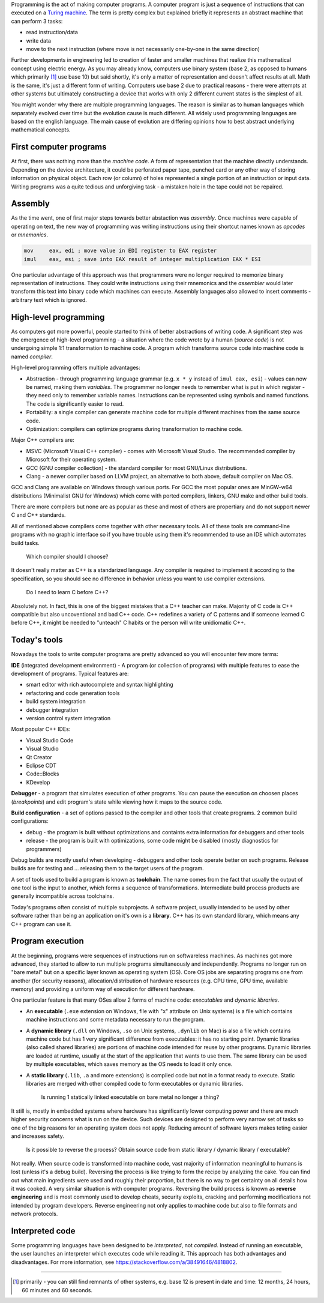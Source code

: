 .. title: 02 - theory
.. slug: 02_theory
.. description: theory of computer programs
.. author: Xeverous

.. TODO I have a feeling this whole article could be significantly improved. It lacks C, C++ history and needs better separation from universal programming knowledge and C/C++ specific knowledge.

Programming is the act of making computer programs. A computer program is just a sequence of instructions that can executed on a `Turing machine <https://en.wikipedia.org/wiki/Turing_machine>`_. The term is pretty complex but explained briefly it represents an abstract machine that can perform 3 tasks:

- read instruction/data
- write data
- move to the next instruction (where move is not necessarily one-by-one in the same direction)

Further developments in engineering led to creation of faster and smaller machines that realize this mathematical concept using electric energy. As you may already know, computers use binary system (base 2, as opposed to humans which primarily [1]_ use base 10) but said shortly, it's only a matter of representation and doesn't affect results at all. Math is the same, it's just a different form of writing. Computers use base 2 due to practical reasons - there were attempts at other systems but ultimately constructing a device that works with only 2 different current states is the simplest of all.

You might wonder why there are multiple programming languages. The reason is similar as to human languages which separately evolved over time but the evolution cause is much different. All widely used programming languages are based on the english language. The main cause of evolution are differing opinions how to best abstract underlying mathematical concepts.

First computer programs
#######################

At first, there was nothing more than the *machine code*. A form of representation that the machine directly understands. Depending on the device architecture, it could be perforated paper tape, punched card or any other way of storing information on physical object. Each row (or column) of holes represented a single portion of an instruction or input data. Writing programs was a quite tedious and unforgiving task - a mistaken hole in the tape could not be repaired.

Assembly
########

As the time went, one of first major steps towards better abstaction was *assembly*. Once machines were capable of operating on text, the new way of programming was writing instructions using their shortcut names known as *opcodes* or *mnemonics*.

.. code::

    mov     eax, edi ; move value in EDI register to EAX register
    imul    eax, esi ; save into EAX result of integer multiplication EAX * ESI

One particular advantage of this approach was that programmers were no longer required to memorize binary representation of instructions. They could write instructions using their mnemonics and the *assembler* would later transform this text into binary code which machines can execute. Assembly languages also allowed to insert comments - arbitrary text which is ignored.

High-level programming
######################

As computers got more powerful, people started to think of better abstractions of writing code. A significant step was the emergence of high-level programming - a situation where the code wrote by a human (*source code*) is not undergoing simple 1:1 transformation to machine code. A program which transforms source code into machine code is named *compiler*.

High-level programming offers multiple advantages:

- Abstraction - through programming language grammar (e.g. ``x * y`` instead of ``imul eax, esi``) - values can now be named, making them *variables*. The programmer no longer needs to remember what is put in which register - they need only to remember variable names. Instructions can be represented using symbols and named functions. The code is significantly easier to read.
- Portability: a single compiler can generate machine code for multiple different machines from the same source code.
- Optimization: compilers can optimize programs during transformation to machine code.

Major C++ compilers are:

- MSVC (Microsoft Visual C++ compiler) - comes with Microsoft Visual Studio. The recommended compiler by Microsoft for their operating system.
- GCC (GNU compiler collection) - the standard compiler for most GNU/Linux distributions.
- Clang - a newer compiler based on LLVM project, an alternative to both above, default compiler on Mac OS.

GCC and Clang are available on Windows through various ports. For GCC the most popular ones are MinGW-w64 distributions (Minimalist GNU for Windows) which come with ported compilers, linkers, GNU make and other build tools.

There are more compilers but none are as popular as these and most of others are propertiary and do not support newer C and C++ standards.

All of mentioned above compilers come together with other necessary tools. All of these tools are command-line programs with no graphic interface so if you have trouble using them it's recommended to use an IDE which automates build tasks.

    Which compiler should I choose?

It doesn't really matter as C++ is a standarized language. Any compiler is required to implement it according to the specification, so you should see no difference in behavior unless you want to use compiler extensions.

    Do I need to learn C before C++?

Absolutely not. In fact, this is one of the biggest mistakes that a C++ teacher can make. Majority of C code is C++ compatible but also uncoventional and bad C++ code. C++ redefines a variety of C patterns and if someone learned C before C++, it might be needed to "unteach" C habits or the person will write unidiomatic C++.

Today's tools
#############

Nowadays the tools to write computer programs are pretty advanced so you will encounter few more terms:

**IDE** (integrated development environment) - A program (or collection of programs) with multiple features to ease the development of programs. Typical features are:

- smart editor with rich autocomplete and syntax highlighting
- refactoring and code generation tools
- build system integration
- debugger integration
- version control system integration

Most popular C++ IDEs:

- Visual Studio Code
- Visual Studio
- Qt Creator
- Eclipse CDT
- Code::Blocks
- KDevelop

**Debugger** - a program that simulates execution of other programs. You can pause the execution on choosen places (*breakpoints*) and edit program's state while viewing how it maps to the source code.

**Build configuration** - a set of options passed to the compiler and other tools that create programs. 2 common build configurations:

- debug - the program is built without optimizations and containts extra information for debuggers and other tools
- release - the program is built with optimizations, some code might be disabled (mostly diagnostics for programmers)

Debug builds are mostly useful when developing - debuggers and other tools operate better on such programs. Release builds are for testing and ... releasing them to the target users of the program.

A set of tools used to build a program is known as **toolchain**. The name comes from the fact that usually the output of one tool is the input to another, which forms a sequence of transformations. Intermediate build process products are generally incompatible across toolchains.

Today's programs often consist of multiple subprojects. A software project, usually intended to be used by other software rather than being an application on it's own is a **library**. C++ has its own standard library, which means any C++ program can use it.

Program execution
#################

At the beginning, programs were sequences of instructions run on softwareless machines. As machines got more advanced, they started to allow to run multiple programs simultaneously and independently. Programs no longer run on "bare metal" but on a specific layer known as operating system (OS). Core OS jobs are separating programs one from another (for security reasons), allocation/distribution of hardware resources (e.g. CPU time, GPU time, available memory) and providing a uniform way of execution for different hardware.

One particular feature is that many OSes allow 2 forms of machine code: *executables* and *dynamic libraries*.

- An **executable** (``.exe`` extension on Windows, file with "x" attribute on Unix systems) is a file which contains machine instructions and some metadata necessary to run the program.
- A **dynamic library** (``.dll`` on Windows, ``.so`` on Unix systems, ``.dynlib`` on Mac) is also a file which contains machine code but has 1 very significant difference from executables: it has no starting point. Dynamic libraries (also called shared libraries) are portions of machine code intended for reuse by other programs. Dynamic libraries are loaded at runtime, usually at the start of the application that wants to use them. The same library can be used by multiple executables, which saves memory as the OS needs to load it only once.
- A **static library** (``.lib``, ``.a`` and more extensions) is compiled code but not in a format ready to execute. Static libraries are merged with other compiled code to form executables or dynamic libraries.

    Is running 1 statically linked executable on bare metal no longer a thing?

It still is, mostly in embedded systems where hardware has significantly lower computing power and there are much higher security concerns what is run on the device. Such devices are designed to perform very narrow set of tasks so one of the big reasons for an operating system does not apply. Reducing amount of software layers makes teting easier and increases safety.

    Is it possible to reverse the process? Obtain source code from static library / dynamic library / executable?

Not really. When source code is transformed into machine code, vast majority of information meaningful to humans is lost (unless it's a debug build). Reversing the process is like trying to form the recipe by analyzing the cake. You can find out what main ingredients were used and roughly their proportion, but there is no way to get certainty on all details how it was cooked. A very similar situation is with computer programs. Reversing the build process is known as **reverse engineering** and is most commonly used to develop cheats, security exploits, cracking and performing modifications not intended by program developers. Reverse engineering not only applies to machine code but also to file formats and network protocols.

Interpreted code
################

Some programming languages have been designed to be *interpreted*, not *compiled*. Instead of running an executable, the user launches an interpreter which executes code while reading it. This approach has both advantages and disadvantages. For more information, see https://stackoverflow.com/a/38491646/4818802.

----

.. [1] primarily - you can still find remnants of other systems, e.g. base 12 is present in date and time: 12 months, 24 hours, 60 minutes and 60 seconds.
